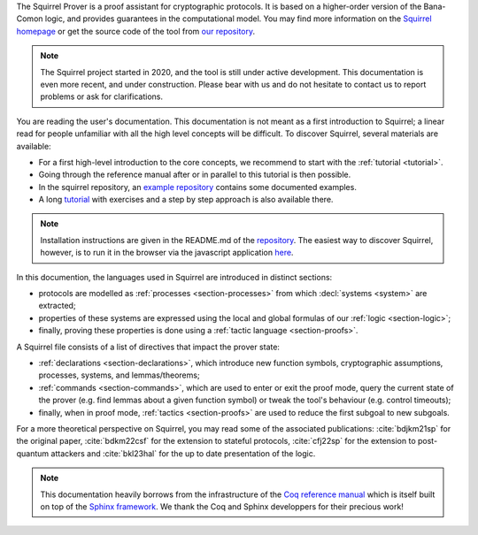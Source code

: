 The Squirrel Prover is a proof assistant for cryptographic protocols.
It is based on a higher-order version of the Bana-Comon logic,
and provides guarantees in the computational model.
You may find more information on the
`Squirrel homepage <https://squirrel-prover.github.io/>`_
or get the source code of the tool from
`our repository <https://github.com/squirrel-prover/squirrel-prover/>`_.

.. note::
   The Squirrel project started in 2020, and
   the tool is still under active development.
   This documentation is even more recent, and under construction.
   Please bear with us and do not hesitate to contact us to report
   problems or ask for clarifications.

You are reading the user's documentation. This documentation is not
meant as a first introduction to Squirrel; a linear read for people
unfamiliar with all the high level concepts will be difficult.
To discover Squirrel, several materials are  available:

* For a first high-level introduction to the core
  concepts, we recommend to start with the :ref:`tutorial <tutorial>`.
* Going through the reference manual after or in parallel to this tutorial is then possible.
* In the squirrel repository, an `example repository
  <https://github.com/squirrel-prover/squirrel-prover/tree/master/examples>`_
  contains some documented examples.
* A long `tutorial
  <https://github.com/squirrel-prover/squirrel-prover/tree/master/examples/tutorial>`_
  with exercises and a step by step approach is also available there.

.. note::

   Installation instructions are given in the README.md of the
   `repository
   <https://github.com/squirrel-prover/squirrel-prover/>`_. The
   easiest way to discover Squirrel, however, is to run it in the browser
   via the javascript application 
   `here
   <https://squirrel-prover.github.io/jsquirrel/?open=0-logic.sp>`_.

.. todo::

   Link to javascript ref after it is availble in the github repo

In this documention, the languages used in Squirrel are introduced in
distinct sections:

.. TODO there must be a better way to cite (sub)sections of doc

- protocols are modelled as :ref:`processes <section-processes>`
  from which :decl:`systems <system>` are extracted;
- properties of these systems are expressed using the local and global
  formulas of our :ref:`logic <section-logic>`;
- finally, proving these properties is done using a
  :ref:`tactic language <section-proofs>`.

A Squirrel file consists of a list of directives that impact
the prover state:

- :ref:`declarations <section-declarations>`,
  which introduce new function symbols, cryptographic
  assumptions, processes, systems, and lemmas/theorems;
- :ref:`commands <section-commands>`,
  which are used to enter or exit the proof mode,
  query the current state of the prover
  (e.g. find lemmas about a given function symbol) or
  tweak the tool's behaviour (e.g. control timeouts);
- finally, when in proof mode, :ref:`tactics <section-proofs>`
  are used to reduce the first subgoal to new subgoals.

For a more theoretical perspective on Squirrel,
you may read some of the associated publications:
:cite:`bdjkm21sp` for the original paper,
:cite:`bdkm22csf` for the extension to stateful protocols,
:cite:`cfj22sp` for the extension to post-quantum attackers and
:cite:`bkl23hal` for the up to date presentation of the logic.

.. note::
  This documentation heavily borrows from the infrastructure of the
  `Coq reference manual <https://coq.inria.fr/distrib/current/refman/>`_
  which is itself built on top of the
  `Sphinx framework <https://www.sphinx-doc.org/en/master/>`_.
  We thank the Coq and Sphinx developpers for their precious work!
